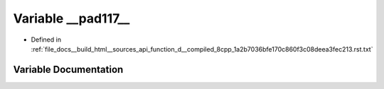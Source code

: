 .. _exhale_variable_function__d____compiled__8cpp__1a2b7036bfe170c860f3c08deea3fec213_8rst_8txt_1a34cc6d043039c5b63b29102b0a6157b5:

Variable __pad117__
===================

- Defined in :ref:`file_docs__build_html__sources_api_function_d__compiled_8cpp_1a2b7036bfe170c860f3c08deea3fec213.rst.txt`


Variable Documentation
----------------------


.. doxygenvariable:: __pad117__
